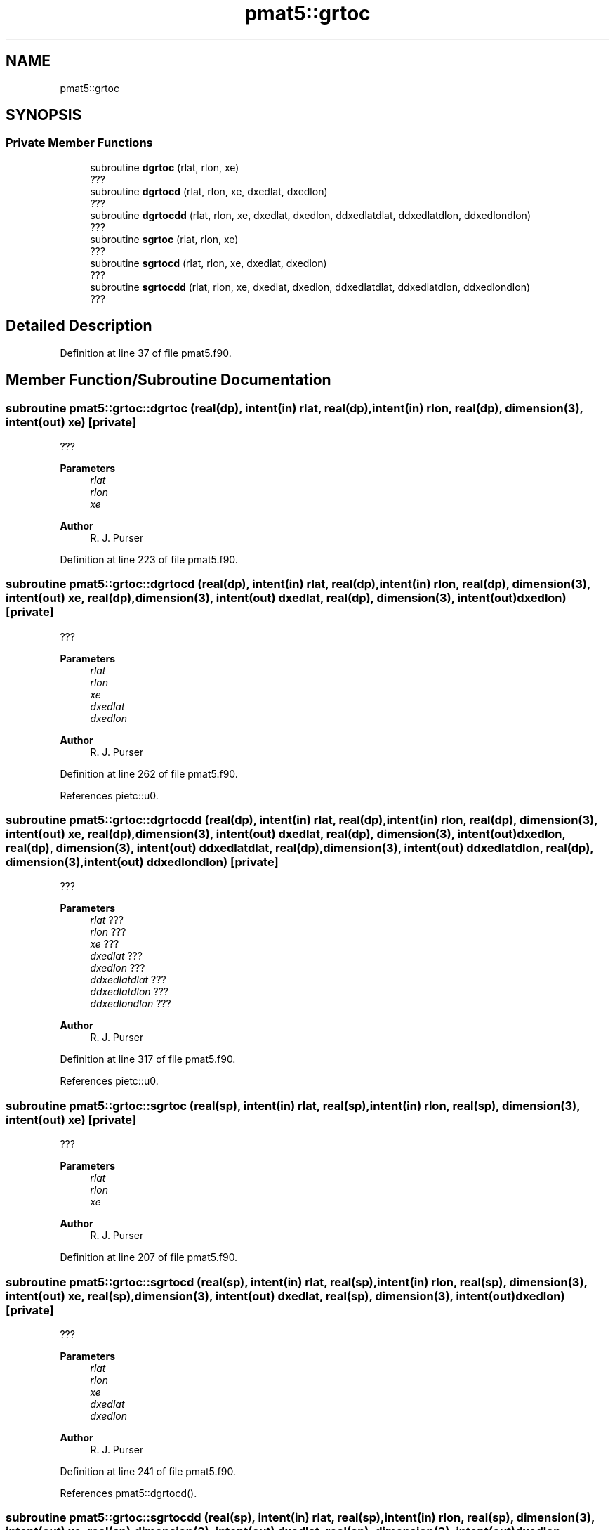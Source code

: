 .TH "pmat5::grtoc" 3 "Thu Mar 25 2021" "Version 1.0.0" "grid_tools" \" -*- nroff -*-
.ad l
.nh
.SH NAME
pmat5::grtoc
.SH SYNOPSIS
.br
.PP
.SS "Private Member Functions"

.in +1c
.ti -1c
.RI "subroutine \fBdgrtoc\fP (rlat, rlon, xe)"
.br
.RI "??? "
.ti -1c
.RI "subroutine \fBdgrtocd\fP (rlat, rlon, xe, dxedlat, dxedlon)"
.br
.RI "??? "
.ti -1c
.RI "subroutine \fBdgrtocdd\fP (rlat, rlon, xe, dxedlat, dxedlon, ddxedlatdlat, ddxedlatdlon, ddxedlondlon)"
.br
.RI "??? "
.ti -1c
.RI "subroutine \fBsgrtoc\fP (rlat, rlon, xe)"
.br
.RI "??? "
.ti -1c
.RI "subroutine \fBsgrtocd\fP (rlat, rlon, xe, dxedlat, dxedlon)"
.br
.RI "??? "
.ti -1c
.RI "subroutine \fBsgrtocdd\fP (rlat, rlon, xe, dxedlat, dxedlon, ddxedlatdlat, ddxedlatdlon, ddxedlondlon)"
.br
.RI "??? "
.in -1c
.SH "Detailed Description"
.PP 
Definition at line 37 of file pmat5\&.f90\&.
.SH "Member Function/Subroutine Documentation"
.PP 
.SS "subroutine pmat5::grtoc::dgrtoc (real(dp), intent(in) rlat, real(dp), intent(in) rlon, real(dp), dimension(3), intent(out) xe)\fC [private]\fP"

.PP
??? 
.PP
\fBParameters\fP
.RS 4
\fIrlat\fP 
.br
\fIrlon\fP 
.br
\fIxe\fP 
.RE
.PP
\fBAuthor\fP
.RS 4
R\&. J\&. Purser 
.RE
.PP

.PP
Definition at line 223 of file pmat5\&.f90\&.
.SS "subroutine pmat5::grtoc::dgrtocd (real(dp), intent(in) rlat, real(dp), intent(in) rlon, real(dp), dimension(3), intent(out) xe, real(dp), dimension(3), intent(out) dxedlat, real(dp), dimension(3), intent(out) dxedlon)\fC [private]\fP"

.PP
??? 
.PP
\fBParameters\fP
.RS 4
\fIrlat\fP 
.br
\fIrlon\fP 
.br
\fIxe\fP 
.br
\fIdxedlat\fP 
.br
\fIdxedlon\fP 
.RE
.PP
\fBAuthor\fP
.RS 4
R\&. J\&. Purser 
.RE
.PP

.PP
Definition at line 262 of file pmat5\&.f90\&.
.PP
References pietc::u0\&.
.SS "subroutine pmat5::grtoc::dgrtocdd (real(dp), intent(in) rlat, real(dp), intent(in) rlon, real(dp), dimension(3), intent(out) xe, real(dp), dimension(3), intent(out) dxedlat, real(dp), dimension(3), intent(out) dxedlon, real(dp), dimension(3), intent(out) ddxedlatdlat, real(dp), dimension(3), intent(out) ddxedlatdlon, real(dp), dimension(3), intent(out) ddxedlondlon)\fC [private]\fP"

.PP
??? 
.PP
\fBParameters\fP
.RS 4
\fIrlat\fP ??? 
.br
\fIrlon\fP ??? 
.br
\fIxe\fP ??? 
.br
\fIdxedlat\fP ??? 
.br
\fIdxedlon\fP ??? 
.br
\fIddxedlatdlat\fP ??? 
.br
\fIddxedlatdlon\fP ??? 
.br
\fIddxedlondlon\fP ??? 
.RE
.PP
\fBAuthor\fP
.RS 4
R\&. J\&. Purser 
.RE
.PP

.PP
Definition at line 317 of file pmat5\&.f90\&.
.PP
References pietc::u0\&.
.SS "subroutine pmat5::grtoc::sgrtoc (real(sp), intent(in) rlat, real(sp), intent(in) rlon, real(sp), dimension(3), intent(out) xe)\fC [private]\fP"

.PP
??? 
.PP
\fBParameters\fP
.RS 4
\fIrlat\fP 
.br
\fIrlon\fP 
.br
\fIxe\fP 
.RE
.PP
\fBAuthor\fP
.RS 4
R\&. J\&. Purser 
.RE
.PP

.PP
Definition at line 207 of file pmat5\&.f90\&.
.SS "subroutine pmat5::grtoc::sgrtocd (real(sp), intent(in) rlat, real(sp), intent(in) rlon, real(sp), dimension(3), intent(out) xe, real(sp), dimension(3), intent(out) dxedlat, real(sp), dimension(3), intent(out) dxedlon)\fC [private]\fP"

.PP
??? 
.PP
\fBParameters\fP
.RS 4
\fIrlat\fP 
.br
\fIrlon\fP 
.br
\fIxe\fP 
.br
\fIdxedlat\fP 
.br
\fIdxedlon\fP 
.RE
.PP
\fBAuthor\fP
.RS 4
R\&. J\&. Purser 
.RE
.PP

.PP
Definition at line 241 of file pmat5\&.f90\&.
.PP
References pmat5::dgrtocd()\&.
.SS "subroutine pmat5::grtoc::sgrtocdd (real(sp), intent(in) rlat, real(sp), intent(in) rlon, real(sp), dimension(3), intent(out) xe, real(sp), dimension(3), intent(out) dxedlat, real(sp), dimension(3), intent(out) dxedlon, real(sp), dimension(3), intent(out) ddxedlatdlat, real(sp), dimension(3), intent(out) ddxedlatdlon, real(sp), dimension(3), intent(out) ddxedlondlon)\fC [private]\fP"

.PP
??? 
.PP
\fBParameters\fP
.RS 4
\fIrlat\fP 
.br
\fIrlon\fP 
.br
\fIxe\fP 
.br
\fIdxedlat\fP 
.br
\fIdxedlon\fP 
.br
\fIddxedlatdlat\fP 
.br
\fIddxedlatdlon\fP 
.br
\fIddxedlondlon\fP 
.RE
.PP
\fBAuthor\fP
.RS 4
R\&. J\&. Purser 
.RE
.PP

.PP
Definition at line 286 of file pmat5\&.f90\&.
.PP
References pmat5::dgtocdd()\&.

.SH "Author"
.PP 
Generated automatically by Doxygen for grid_tools from the source code\&.
